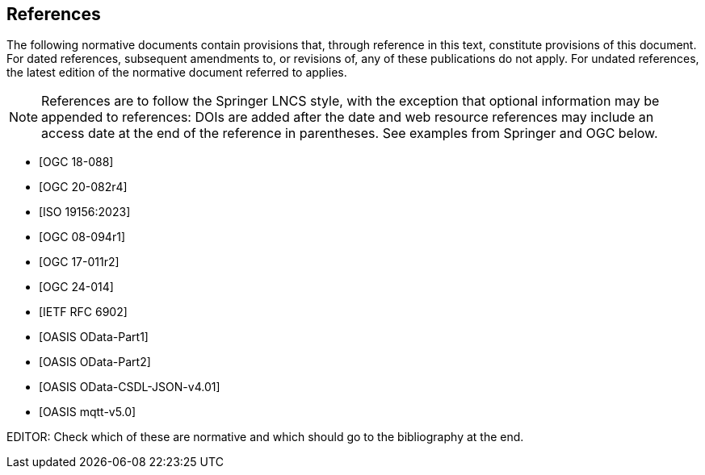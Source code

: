 [bibliography]
== References

The following normative documents contain provisions that, through reference in this text, constitute provisions of this document. For dated references, subsequent amendments to, or revisions of, any of these publications do not apply. For undated references, the latest edition of the normative document referred to applies.

[NOTE]
====
References are to follow the Springer LNCS style, with the exception that optional information may be appended to references: DOIs are added after the date and web resource references may include an access date at the end of the reference in parentheses. See examples from Springer and OGC below.
====


* [[[STAv1.1, OGC 18-088]]]

* [[[OgcOMS, OGC 20-082r4]]]

* [[[IsoOMS, ISO 19156:2023]]]

* [[[ogc08-094,OGC 08-094r1]]]

* [[[ogc17-011,OGC 17-011r2]]]

* [[[SweCommon,OGC 24-014]]]

* [[[RFC6902,IETF RFC 6902]]]

* [[[ODATAP1,OASIS OData-Part1]]]

* [[[ODATAP2,OASIS OData-Part2]]]

* [[[ODATACSDL,OASIS OData-CSDL-JSON-v4.01]]]

* [[[MQTT50,OASIS mqtt-v5.0]]]

EDITOR: Check which of these are normative and which should go to the bibliography at the end.

